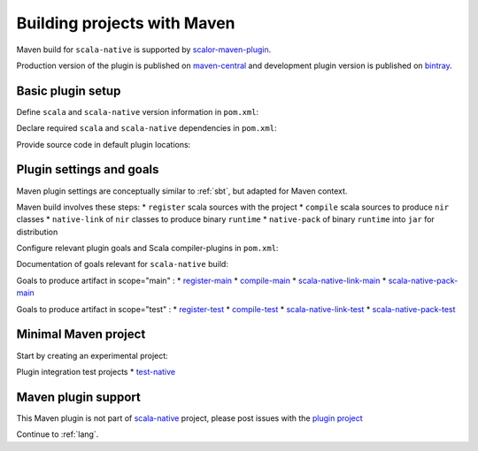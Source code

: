 .. _maven:

Building projects with Maven
============================

Maven build for ``scala-native`` is supported by
`scalor-maven-plugin <https://github.com/random-maven/scalor-maven-plugin>`_.

Production version of the plugin is published on
`maven-central <http://search.maven.org/#search%7Cga%7C1%7Cscalor-maven-plugin>`_
and development plugin version is published on
`bintray <https://bintray.com/random-maven/maven/scalor-maven-plugin_2.12>`_.

Basic plugin setup
------------------

Define ``scala`` and ``scala-native`` version information in ``pom.xml``:

.. code-block:: xml
    <properties>
        <!-- Scala stack. -->
        <version.scala.epoch>2.11</version.scala.epoch>
        <version.scala.release>2.11.12</version.scala.release>
        <!-- Scala.native stack. -->
        <version.scanat.epoch>0.3</version.scanat.epoch>
        <version.scanat.release>0.3.7</version.scanat.release>
        <version.scanat.library>native${version.scanat.epoch}_${version.scala.epoch}</version.scanat.library>
    </properties>

Declare required ``scala`` and ``scala-native`` dependencies in ``pom.xml``:

.. code-block:: xml
    <dependencies>
        <dependency>
            <groupId>org.scala-lang</groupId>
            <artifactId>scala-library</artifactId>
            <version>${version.scala.release}</version>
        </dependency>
        <dependency>
            <groupId>org.scala-native</groupId>
            <artifactId>scalalib_${version.scanat.library}</artifactId>
            <version>${version.scanat.release}</version>
        </dependency>
    </dependencies>

Provide source code in default plugin locations:

.. code-block:: xml
    src/main/cdata      # resources for embedding into binary
    src/main/clang      # C/CPP sources for compilation and llvm linking
    src/main/scala      # Scala sources for nir compilation and llvm linking

Plugin settings and goals
-------------------------

Maven plugin settings are conceptually similar to :ref:`sbt`, but adapted for Maven context.

Maven build involves these steps:
* ``register`` scala sources with the project
* ``compile`` scala sources to produce ``nir`` classes 
* ``native-link`` of ``nir`` classes to produce binary ``runtime``
* ``native-pack`` of binary ``runtime`` into ``jar`` for distribution

Configure relevant plugin goals and Scala compiler-plugins in ``pom.xml``:

.. code-block:: xml
    <build>
        <plugins>
            <plugin>
                <groupId>com.carrotgarden.maven</groupId>
                <artifactId>scalor-maven-plugin_2.12</artifactId>
                <version>${version.scalor.plugin}</version>
                <configuration>
                    <definePluginList>
                        <!-- Generate Scala.native *.nir classes. -->
                        <dependency>
                            <groupId>org.scala-native</groupId>
                            <artifactId>nscplugin_${version.scala.release}</artifactId>
                            <version>${version.scanat.release}</version>
                        </dependency>
                    </definePluginList>
                </configuration>
                <executions>
                    <execution>
                        <!-- Produce artifact for scope="main". -->
                        <goals>
                            <goal>register-main</goal>
                            <goal>compile-main</goal>
                            <goal>scala-native-link-main</goal>
                            <goal>scala-native-pack-main</goal>
                        </goals>             
                    </execution>
                </executions>
          </plugin>
       </plugins>
    </build>

Documentation of goals relevant for ``scala-native`` build:

Goals to produce artifact in scope="main" :
* `register-main <https://random-maven.github.io/scalor-maven-plugin/2.12/register-main-mojo.html>`_
* `compile-main <https://random-maven.github.io/scalor-maven-plugin/2.12/compile-main-mojo.html>`_
* `scala-native-link-main <https://random-maven.github.io/scalor-maven-plugin/2.12/scala-native-link-main-mojo.html>`_
* `scala-native-pack-main <https://random-maven.github.io/scalor-maven-plugin/2.12/scala-native-pack-main-mojo.html>`_

Goals to produce artifact in scope="test" :
* `register-test <https://random-maven.github.io/scalor-maven-plugin/2.12/register-test-mojo.html>`_
* `compile-test <https://random-maven.github.io/scalor-maven-plugin/2.12/compile-test-mojo.html>`_
* `scala-native-link-test <https://random-maven.github.io/scalor-maven-plugin/2.12/scala-native-link-test-mojo.html>`_
* `scala-native-pack-test <https://random-maven.github.io/scalor-maven-plugin/2.12/scala-native-pack-test-mojo.html>`_

Minimal Maven project
---------------------

Start by creating an experimental project:

Plugin integration test projects
* `test-native <https://github.com/random-maven/scalor-maven-plugin/tree/master/src/it/test-native>`_

Maven plugin support
--------------------

This Maven plugin 
is not part of `scala-native <https://github.com/scala-native/scala-native>`_ project, 
please post issues with the `plugin project <https://github.com/random-maven/scalor-maven-plugin/issues>`_

Continue to :ref:`lang`.
